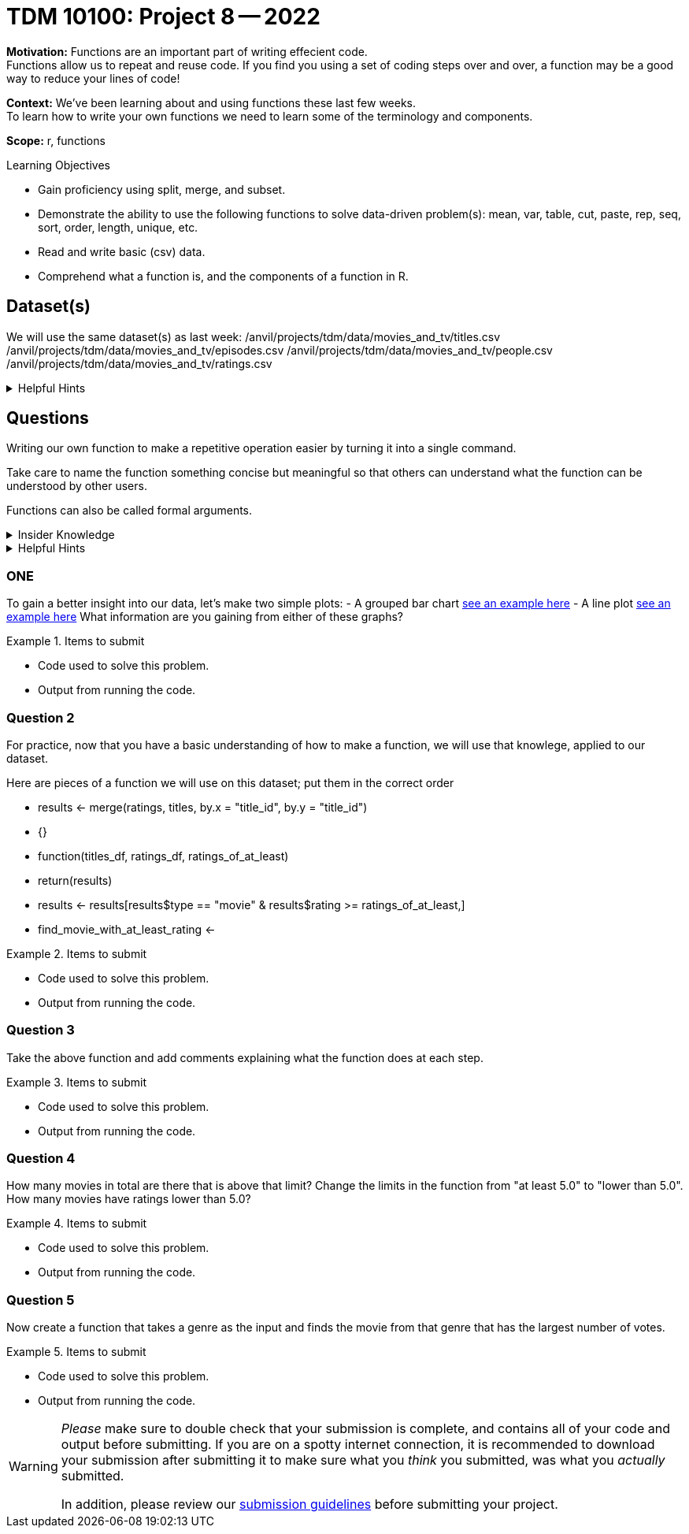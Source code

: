= TDM 10100: Project 8 -- 2022

**Motivation:** Functions are an important part of writing effecient code. +
Functions allow us to repeat and reuse code. If you find you using a set of coding steps over and over, a function may be a good way to reduce your lines of code!

**Context:** We've been learning about and using functions these last few weeks. +
To learn how to write your own functions we need to learn some of the terminology and components.  

**Scope:** r, functions

.Learning Objectives
****
- Gain proficiency using split, merge, and subset.
- Demonstrate the ability to use the following functions to solve data-driven problem(s): mean, var, table, cut, paste, rep, seq, sort, order, length, unique, etc.
- Read and write basic (csv) data.
- Comprehend what a function is, and the components of a function in R.
****

== Dataset(s)

We will use the same dataset(s) as last week:
/anvil/projects/tdm/data/movies_and_tv/titles.csv
/anvil/projects/tdm/data/movies_and_tv/episodes.csv
/anvil/projects/tdm/data/movies_and_tv/people.csv
/anvil/projects/tdm/data/movies_and_tv/ratings.csv


.Helpful Hints
[%collapsible]
====
`fread`- is a fast and efficient way to read in data.

[source,r]
----
library(data.table)

titles <- data.frame(fread("/anvil/projects/tdm/data/movies_and_tv/titles.csv"))
episodes <- data.frame(fread("/anvil/projects/tdm/data/movies_and_tv/episodes.csv"))
people <- data.frame(fread("/anvil/projects/tdm/data/movies_and_tv/people.csv"))
ratings <- data.frame(fread("/anvil/projects/tdm/data/movies_and_tv/ratings.csv"))
----
====

== Questions

Writing our own function to make a repetitive operation easier by turning it into a single command. +

Take care to name the function something concise but meaningful so that others can understand what the function can be understood by other users. +

Functions can also be called formal arguments. 

.Insider Knowledge
[%collapsible]
====
A function is an object that contains multiple interrelated statments put together in a predefined order when called(run). +

Functions can be built-in or created by the user (user-defined). +

.Some examples of built in functions are: 

* min(), max(), mean(), median()
* print()
* head()

====

.Helpful Hints
[%collapsible]
====
Syntax of a function
[source, R]
----
what_you_name_the_function <- function (parameters) {
  statement(s) that are executed when the function runs
}
----
====

=== ONE
To gain a better insight into our data, let's make two simple plots:
- A grouped bar chart https://www.statmethods.net/graphs/bar.html[see an example here]
- A line plot http://www.sthda.com/english/wiki/line-plots-r-base-graphs[see an example here]
What information are you gaining from either of these graphs?

.Items to submit
====
- Code used to solve this problem.
- Output from running the code.
====

=== Question 2

For practice, now that you have a basic understanding of how to make a function, we will use that knowlege, applied to our dataset.

Here are pieces of a function we will use on this dataset; put them in the correct order +

* results <- merge(ratings, titles, by.x = "title_id", by.y = "title_id")
* {}
* function(titles_df, ratings_df, ratings_of_at_least)
* return(results)
* results <- results[results$type == "movie" & results$rating >= ratings_of_at_least,]
* find_movie_with_at_least_rating <-


.Items to submit
====
- Code used to solve this problem.
- Output from running the code.
====

=== Question 3

Take the above function and add comments explaining what the function does at each step.


.Items to submit
====
- Code used to solve this problem.
- Output from running the code.
====

=== Question 4

How many movies in total are there that is above that limit?
Change the limits in the function from "at least 5.0" to "lower than 5.0".
How many movies have ratings lower than 5.0?


.Items to submit
====
- Code used to solve this problem.
- Output from running the code.
====

=== Question 5

Now create a function that takes a genre as the input and finds the movie from that genre that has the largest number of votes.


.Items to submit
====
- Code used to solve this problem.
- Output from running the code.
====

[WARNING]
====
_Please_ make sure to double check that your submission is complete, and contains all of your code and output before submitting. If you are on a spotty internet connection, it is recommended to download your submission after submitting it to make sure what you _think_ you submitted, was what you _actually_ submitted.
                                                                                                                             
In addition, please review our xref:book:projects:submissions.adoc[submission guidelines] before submitting your project.
====